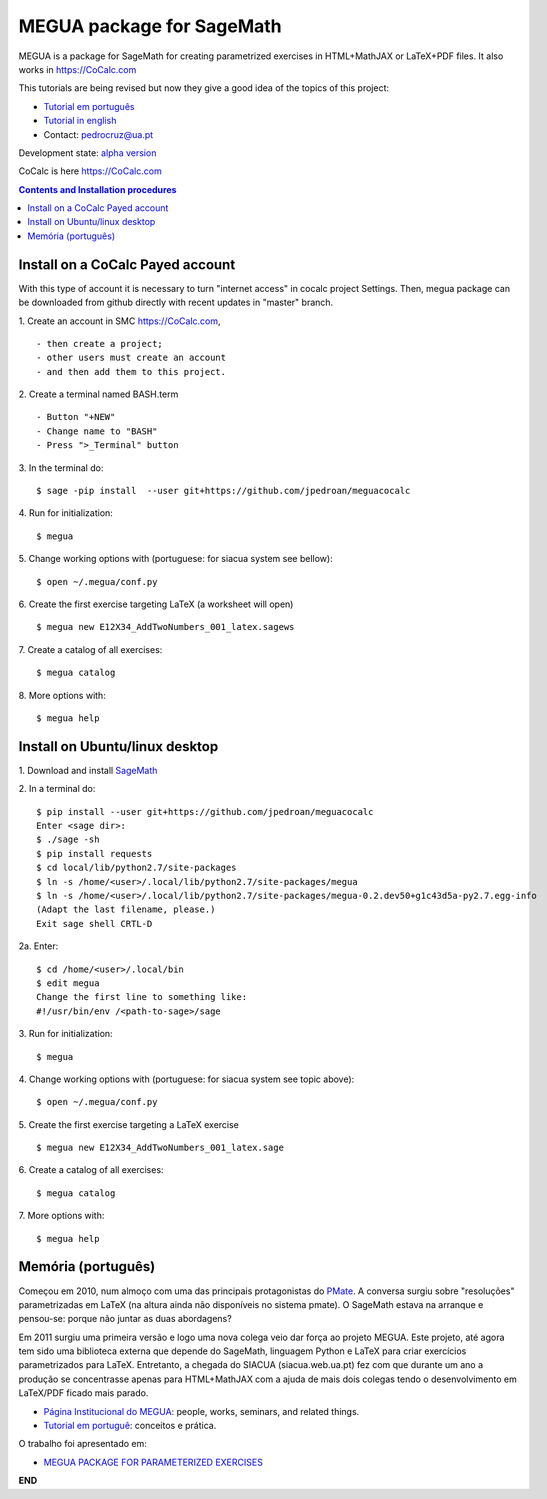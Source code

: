 .. main:

MEGUA package for SageMath
==========================



MEGUA is a package for SageMath for creating parametrized exercises in HTML+MathJAX or LaTeX+PDF files. It also works in `<https://CoCalc.com>`_

This tutorials are being revised but now they give a good idea of the topics of this project:

* `Tutorial em português <http://megua.readthedocs.io/pt/latest/>`_
* `Tutorial in english <http://megua.readthedocs.io/en/latest/>`_
* Contact: pedrocruz@ua.pt

Development state: `alpha version <https://en.wikipedia.org/wiki/Software_release_life_cycle#Alpha>`_



CoCalc is here `<https://CoCalc.com>`_

.. contents:: Contents and Installation procedures
    :depth: 2




.. payed:

Install on a CoCalc Payed account
---------------------------------

With this type of account it is necessary to turn "internet access" in cocalc project Settings. Then, megua package can be downloaded from github directly with recent updates in "master" branch.


1. Create an account in SMC `<https://CoCalc.com>`_,
::


- then create a project;
- other users must create an account
- and then add them to this project.


2. Create a terminal named BASH.term
::


- Button "+NEW"
- Change name to "BASH"
- Press ">_Terminal" button


3. In the terminal do:
::

    $ sage -pip install  --user git+https://github.com/jpedroan/meguacocalc


4. Run for initialization:
::

    $ megua

5. Change working options with (portuguese: for siacua system see bellow):
::

    $ open ~/.megua/conf.py

6. Create the first exercise targeting LaTeX (a worksheet will open)
::

    $ megua new E12X34_AddTwoNumbers_001_latex.sagews


7. Create a catalog of all exercises:
::

   $ megua catalog


8. More options with:
::

    $ megua help



Install on Ubuntu/linux desktop
-------------------------------

1. Download and install `SageMath <http://www.sagemath.org/>`_
::


2. In a terminal do:
::

    $ pip install --user git+https://github.com/jpedroan/meguacocalc
    Enter <sage dir>:
    $ ./sage -sh
    $ pip install requests
    $ cd local/lib/python2.7/site-packages
    $ ln -s /home/<user>/.local/lib/python2.7/site-packages/megua
    $ ln -s /home/<user>/.local/lib/python2.7/site-packages/megua-0.2.dev50+g1c43d5a-py2.7.egg-info
    (Adapt the last filename, please.)
    Exit sage shell CRTL-D


2a. Enter:
::

    $ cd /home/<user>/.local/bin
    $ edit megua
    Change the first line to something like:
    #!/usr/bin/env /<path-to-sage>/sage


3. Run for initialization:
::

    $ megua

4. Change working options with (portuguese: for siacua system see topic above):
::

    $ open ~/.megua/conf.py

5. Create the first exercise targeting a LaTeX exercise
::

    $ megua new E12X34_AddTwoNumbers_001_latex.sage


6. Create a catalog of all exercises:
::

   $ megua catalog


7. More options with:
::

    $ megua help






Memória (português)
-------------------

Começou em 2010, num almoço com uma das principais protagonistas do `PMate <http://pmate.ua.pt>`_. A conversa surgiu sobre  "resoluções" parametrizadas em LaTeX (na altura ainda não disponíveis no sistema pmate).
O SageMath estava na arranque e pensou-se: porque não juntar as duas abordagens?

Em 2011 surgiu uma primeira versão e logo uma nova colega veio dar força ao projeto MEGUA. Este projeto, até agora tem sido uma  biblioteca externa que depende do SageMath, linguagem Python e LaTeX para criar exercícios parametrizados para LaTeX. Entretanto, a chegada do SIACUA (siacua.web.ua.pt) fez com que durante um ano a produção se concentrasse apenas para HTML+MathJAX com a ajuda de mais dois colegas tendo o desenvolvimento em LaTeX/PDF ficado mais parado.

- `Página Institucional do MEGUA <http://cms.ua.pt/megua>`_: people, works, seminars, and related things.
- `Tutorial em portuguê <http://megua.readthedocs.org/pt/latest/>`_: conceitos e prática.

O trabalho foi apresentado em:

- `MEGUA PACKAGE FOR PARAMETERIZED EXERCISES <http://library.iated.org/view/CRUZ2013MEG>`_


**END**
